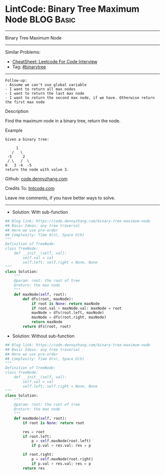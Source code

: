 * LintCode: Binary Tree Maximum Node                             :BLOG:Basic:
#+STARTUP: showeverything
#+OPTIONS: toc:nil \n:t ^:nil creator:nil d:nil
:PROPERTIES:
:type:     binarytree
:END:
---------------------------------------------------------------------
Binary Tree Maximum Node
---------------------------------------------------------------------
#+BEGIN_HTML
<a href="https://github.com/dennyzhang/code.dennyzhang.com/tree/master/problems/binary-tree-maximum-node"><img align="right" width="200" height="183" src="https://www.dennyzhang.com/wp-content/uploads/denny/watermark/github.png" /></a>
#+END_HTML
Similar Problems:
- [[https://cheatsheet.dennyzhang.com/cheatsheet-leetcode-A4][CheatSheet: Leetcode For Code Interview]]
- Tag: [[https://code.dennyzhang.com/tag/binarytree][#binarytree]]
---------------------------------------------------------------------
#+BEGIN_EXAMPLE
Follow-up: 
- Assume we can't use global variable
- I want to return all max nodes
- I want to return the last max node
- I want to return the second max node, if we have. Otherwise return the first max node
#+END_EXAMPLE

Description

Find the maximum node in a binary tree, return the node.

Example
#+BEGIN_EXAMPLE
Given a binary tree:

     1
   /   \
 -5     2
 / \   /  \
0   3 -4  -5 
return the node with value 3.
#+END_EXAMPLE

Github: [[https://github.com/dennyzhang/code.dennyzhang.com/tree/master/problems/binary-tree-maximum-node][code.dennyzhang.com]]

Credits To: [[https://www.lintcode.com/problem/binary-tree-maximum-node/description][lintcode.com]]

Leave me comments, if you have better ways to solve.
---------------------------------------------------------------------
- Solution: With sub-function

#+BEGIN_SRC python
## Blog link: https://code.dennyzhang.com/binary-tree-maximum-node
## Basic Ideas: any tree traversal
## Here we use pre-order
## Complexity: Time O(n), Space O(h)
"""
Definition of TreeNode:
class TreeNode:
    def __init__(self, val):
        self.val = val
        self.left, self.right = None, None
"""
class Solution:
    """
    @param: root: the root of tree
    @return: the max node
    """
    def maxNode(self, root):
        def dfs(root, maxNode):
            if root is None: return maxNode
            if root.val > maxNode.val: maxNode = root
            maxNode = dfs(root.left, maxNode)
            maxNode = dfs(root.right, maxNode)
            return maxNode
        return dfs(root, root)
#+END_SRC

- Solution: Without sub-function

#+BEGIN_SRC python
## Blog link: https://code.dennyzhang.com/binary-tree-maximum-node
## Basic Ideas: any tree traversal
## Here we use pre-order
## Complexity: Time O(n), Space O(h)
"""
Definition of TreeNode:
class TreeNode:
    def __init__(self, val):
        self.val = val
        self.left, self.right = None, None
"""
class Solution:
    """
    @param: root: the root of tree
    @return: the max node
    """
    def maxNode(self, root):
        if root is None: return root
        
        res = root
        if root.left:
            p = self.maxNode(root.left)
            if p.val > res.val: res = p
        
        if root.right:
            p = self.maxNode(root.right)
            if p.val > res.val: res = p
        return res
#+END_SRC

#+BEGIN_HTML
<div style="overflow: hidden;">
<div style="float: left; padding: 5px"> <a href="https://www.linkedin.com/in/dennyzhang001"><img src="https://www.dennyzhang.com/wp-content/uploads/sns/linkedin.png" alt="linkedin" /></a></div>
<div style="float: left; padding: 5px"><a href="https://github.com/dennyzhang"><img src="https://www.dennyzhang.com/wp-content/uploads/sns/github.png" alt="github" /></a></div>
<div style="float: left; padding: 5px"><a href="https://www.dennyzhang.com/slack" target="_blank" rel="nofollow"><img src="https://www.dennyzhang.com/wp-content/uploads/sns/slack.png" alt="slack"/></a></div>
</div>
#+END_HTML
